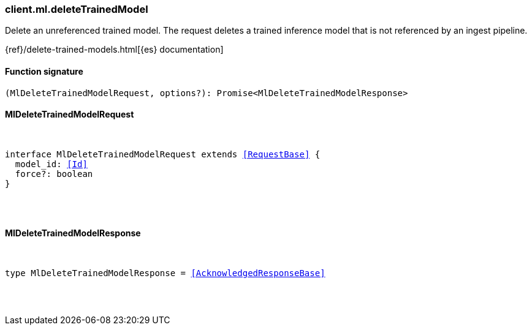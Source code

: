 [[reference-ml-delete_trained_model]]

////////
===========================================================================================================================
||                                                                                                                       ||
||                                                                                                                       ||
||                                                                                                                       ||
||        ██████╗ ███████╗ █████╗ ██████╗ ███╗   ███╗███████╗                                                            ||
||        ██╔══██╗██╔════╝██╔══██╗██╔══██╗████╗ ████║██╔════╝                                                            ||
||        ██████╔╝█████╗  ███████║██║  ██║██╔████╔██║█████╗                                                              ||
||        ██╔══██╗██╔══╝  ██╔══██║██║  ██║██║╚██╔╝██║██╔══╝                                                              ||
||        ██║  ██║███████╗██║  ██║██████╔╝██║ ╚═╝ ██║███████╗                                                            ||
||        ╚═╝  ╚═╝╚══════╝╚═╝  ╚═╝╚═════╝ ╚═╝     ╚═╝╚══════╝                                                            ||
||                                                                                                                       ||
||                                                                                                                       ||
||    This file is autogenerated, DO NOT send pull requests that changes this file directly.                             ||
||    You should update the script that does the generation, which can be found in:                                      ||
||    https://github.com/elastic/elastic-client-generator-js                                                             ||
||                                                                                                                       ||
||    You can run the script with the following command:                                                                 ||
||       npm run elasticsearch -- --version <version>                                                                    ||
||                                                                                                                       ||
||                                                                                                                       ||
||                                                                                                                       ||
===========================================================================================================================
////////

[discrete]
[[client.ml.deleteTrainedModel]]
=== client.ml.deleteTrainedModel

Delete an unreferenced trained model. The request deletes a trained inference model that is not referenced by an ingest pipeline.

{ref}/delete-trained-models.html[{es} documentation]

[discrete]
==== Function signature

[source,ts]
----
(MlDeleteTrainedModelRequest, options?): Promise<MlDeleteTrainedModelResponse>
----

[discrete]
==== MlDeleteTrainedModelRequest

[pass]
++++
<pre>
++++
interface MlDeleteTrainedModelRequest extends <<RequestBase>> {
  model_id: <<Id>>
  force?: boolean
}

[pass]
++++
</pre>
++++
[discrete]
==== MlDeleteTrainedModelResponse

[pass]
++++
<pre>
++++
type MlDeleteTrainedModelResponse = <<AcknowledgedResponseBase>>

[pass]
++++
</pre>
++++
